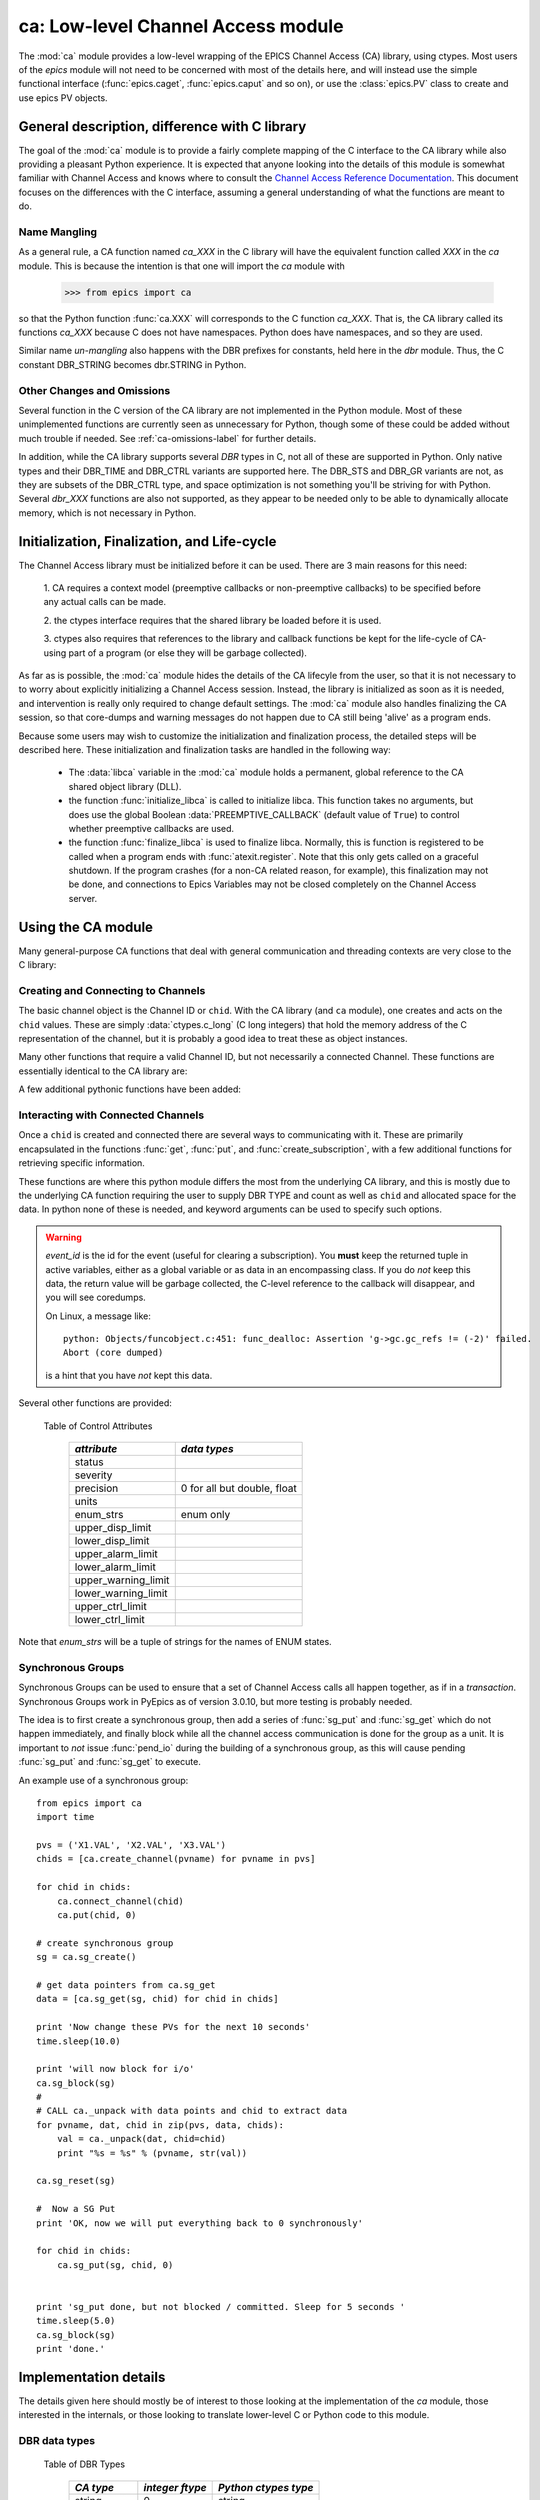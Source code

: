 =================================================
ca: Low-level Channel Access module
=================================================

.. module:: ca
   :synopsis: low-level Channel Access  module.

The :mod:`ca` module provides a low-level wrapping of the EPICS
Channel Access (CA) library, using ctypes.  Most users of the `epics`
module will not need to be concerned with most of the details here, and
will instead use the simple functional interface (:func:`epics.caget`,
:func:`epics.caput` and so on), or use the :class:`epics.PV` class to
create and use epics PV objects.


General description, difference with C library
=================================================

The goal of the :mod:`ca` module is to provide a fairly complete
mapping of the C interface to the CA library while also providing a
pleasant Python experience.  It is expected that anyone looking
into the details of this module is somewhat familiar with Channel
Access and knows where to consult the `Channel Access Reference
Documentation
<http://www.aps.anl.gov/epics/base/R3-14/11-docs/CAref.html>`_.
This document focuses on the differences with the C interface,
assuming a general understanding of what the functions are meant to
do.


Name Mangling
~~~~~~~~~~~~~

As a general rule, a CA function named `ca_XXX` in the C library will have the
equivalent function called `XXX` in the `ca` module.  This is because the
intention is that one will import the `ca` module with

    >>> from epics import ca

so that the Python function :func:`ca.XXX` will corresponds to the C
function `ca_XXX`.  That is, the CA library called its functions `ca_XXX`
because C does not have namespaces.  Python does have namespaces, and so
they are used.

Similar name *un-mangling* also happens with the DBR prefixes for
constants, held here in the `dbr` module.  Thus, the C constant DBR_STRING
becomes dbr.STRING in Python.


Other Changes and Omissions
~~~~~~~~~~~~~~~~~~~~~~~~~~~~

Several function in the C version of the CA library are not implemented in
the Python module.  Most of these unimplemented functions are currently
seen as unnecessary for Python, though some of these could be added without
much trouble if needed. See :ref:`ca-omissions-label` for further details.

In addition, while the CA library supports several `DBR` types in C, not
all of these are supported in Python. Only native types and their DBR_TIME
and DBR_CTRL variants are supported here.  The DBR_STS and DBR_GR variants
are not, as they are subsets of the DBR_CTRL type, and space optimization
is not something you'll be striving for with Python.  Several `dbr_XXX`
functions are also not supported, as they appear to be needed only to be
able to dynamically allocate memory, which is not necessary in Python.


..  _ca-init-label:

Initialization, Finalization, and Life-cycle
==============================================

The Channel Access library must be initialized before it can be used.
There are 3 main reasons for this need:

  1. CA requires a context model (preemptive callbacks or  non-preemptive
  callbacks) to be specified before any actual calls can be made.

  2. the ctypes interface requires that the shared library be loaded
  before it is used.

  3. ctypes also requires that references to the library and callback
  functions be kept for the life-cycle of CA-using part of a program (or
  else they will be garbage collected).

As far as is possible, the :mod:`ca` module hides the details of the CA
lifecyle from the user, so that it is not necessary to to worry about
explicitly initializing a Channel Access session.  Instead, the library is
initialized as soon as it is needed, and intervention is really only
required to change default settings.  The :mod:`ca` module also handles
finalizing the CA session, so that core-dumps and warning messages do not
happen due to CA still being 'alive' as a program ends.

Because some users may wish to customize the initialization and
finalization process, the detailed steps will be described here.  These
initialization and finalization tasks are handled in the following way:

   * The :data:`libca` variable in the :mod:`ca` module holds a permanent,
     global reference to the CA shared object library (DLL).

   * the function :func:`initialize_libca` is called to initialize libca.
     This function takes no arguments, but does use the global Boolean
     :data:`PREEMPTIVE_CALLBACK` (default value of ``True``) to control
     whether preemptive callbacks are used.

   * the function :func:`finalize_libca` is used to finalize libca.
     Normally, this is function is registered to be called when a program
     ends with :func:`atexit.register`.  Note that this only gets called on
     a graceful shutdown. If the program crashes (for a non-CA related
     reason, for example), this finalization may not be done, and
     connections to Epics Variables may not be closed completely on the
     Channel Access server.

.. data:: PREEMPTIVE_CALLBACK

   sets whether preemptive callbacks will be used.  The default value is
   ``True``.  If you wish to run without preemptive callbacks this variable
   *MUST* be set before any other use of the CA library.  With preemptive
   callbacks enabled, EPICS communication will not require client code to
   continually poll for changes.   With preemptive callback disables,  you
   will need to frequently poll epics with :func:`pend_io` and
   func:`pend_event`.

.. data:: DEFAULT_CONNECTION_TIMEOUT

   sets the default `timeout` value (in seconds) for
   :func:`connect_channel`.  The default value is `2.0`

.. data:: AUTOMONITOR_MAXLENGTH

   sets the default array length (ie, how many elements an array has) above
   which automatic conversion to numpy arrays *and* automatic monitoring
   for PV variables is suppressed.  The default value is 16384.  To be
   clear: waveforms with fewer elements than this value will be
   automatically monitored changes, and will be converted to numpy arrays
   (if numpy is installed).  Larger waveforms will not be monitored.


   :ref:`advanced-large-arrays-label` for more details.

Using the CA module
====================

Many general-purpose CA functions that deal with general communication and
threading contexts are very close to the C library:

.. function:: initialize_libca()

   This initializes the CA library.  This must be called prior to any
   actual use of the CA library, but it is called automatically by the  :func:`withCA`
   decorator, so you should never need to call this in a real program.

.. function::  context_create()
.. function::  create_context()

   This will create a new context, using the value of :data:`PREEMPTIVE_CALLBACK` to set
   the context type. Note that CA library function has the irritating name of
   *context_create*.  Both that and *create_context* (which is more consistent with the
   Verb_Object of the rest of the CA library) are allowed.


.. function::  context_destroy()
.. function::  destroy_context()

   This will destroy the current context.

.. function::  current_context()

   This returns an integer value for the current context.

.. function::  attach_context(context)

   This attaches to the context supplied.

.. function::  detach_context()

   This detaches from the current context.

.. function::  use_initial_context()

   This attaches to the context created when libca is initialized.
   Using this function is recommended when writing Threaded programs that
   using CA.  See :ref:`advanced-threads-label` for further discussion.

.. function::  client_status(context, level)

.. function::  message(status)

.. function::  flush_io()

.. function::  replace_printf_handler(fcn)

   replace the :func:`printf` function with the supplied function (defaults
   to :func:`sys.stderr.write` )

.. function::  pend_io([t=1.0])

.. function::  pend_event([t=1.e-5])

.. function::  poll([evt=1.e-5, [iot=1.0]])

   a convenience function which is equivalent to::

       pend_event(evt)
       pend_io_(iot)


Creating and Connecting to Channels
~~~~~~~~~~~~~~~~~~~~~~~~~~~~~~~~~~~~

The basic channel object is the Channel ID or ``chid``.  With the CA
library (and ``ca`` module), one creates and acts on the ``chid`` values.
These are simply :data:`ctypes.c_long` (C long integers) that hold the
memory address of the C representation of the channel, but it is probably
a good idea to treat these as object instances.

.. function:: create_channel(pvname, [connect=False, [callback=None, auto_cb=True]]])

   creates a channel, returning the Channel ID ``chid`` used by other
   functions to identify this channel.

   :param pvname:   the name of the PV to create.
   :param connect:  whether to (try to) connect to PV as soon as possible.
   :type  connect:  ``True``/``False``
   :param callback:  user-defined Python function to be called when the connection state changes.
   :type callback:  ``None`` or callable.
   :param auto_cb:  whether to automatically use an internal callback.
   :type  auto_cb:  ``True``/``False``

   The user-defined callback function should be  prepared to accept keyword arguments of
         * `pvname`  name of PV
         * `chid`    ``chid`` Channel ID
         * `conn`    ``True``/``False``:  whether channel is connected.

   If `auto_cb` is ``True``, an internal connection callback is used so
   that you should not need to explicitly connect to a channel, unless you
   are having difficulty with dropped connections.


.. function:: connect_channel(chid, [timeout=None, [verbose=False]])

   explicitly connect to a channel (usually not needed, as implicit
   connection will be done when needed), waiting up to timeout for a
   channel to connect.  It returns the connection state, ``True`` or
   ``False``.

   :param chid:     ``chid`` Channel ID
   :param timeout:  maximum time to wait for connection.
   :type  timeout:  float or ``None``.
   :param verbose:  whether to print out debugging information

   if *timeout* is ``None``, the value of  :data:`DEFAULT_CONNECTION_TIMEOUT`
   is used (usually 2.0 seconds).

   Normally, channels will connect in milliseconds, and the connection
   callback will succeed on the first attempt.

   For un-connected Channels (that are nevertheless queried), the 'ts'
   (timestamp of last connection attempt) and 'failures' (number of failed
   connection attempts) from the :data:`_cache` will be used to prevent
   spending too much time waiting for a connection that may never happen.

Many other functions that require a valid Channel ID, but not necessarily a
connected Channel.  These functions are essentially identical to the CA
library are:

.. function::   name(chid)

   return PV name for Channel.

.. function::   host_name(chid)

   return host name and port serving Channel.

.. function::   element_count(chid)

   return number of elements in Channel's data.

.. function::   read_access(chid)

   return *read access* for a Channel: 1 for ``True``, 0 for ``False``.

.. function::   write_access(chid)

   return *write access* for a channel: 1 for ``True``, 0 for ``False``.

.. function::   field_type(chid)

   return the integer DBR field type. See the *ftype* column from
   :ref:`Table of DBR Types <dbrtype_table>`.

.. function::   clear_channel(chid)

   clear the channel.

.. function::   state(chid)

   return the state of the channel.

A few additional pythonic functions have been added:

.. function::     isConnected(chid)

   returns `dbr.CS_CONN==state(chid)` ie ``True`` for a connected channel
   or ``False`` for an unconnected channel.

.. function:: access(chid)

   returns a string describing read/write access: one of
   `no access`, `read-only`, `write-only`, or `read/write`

.. function::    promote_type(chid,[use_time=False, [use_ctrl=False]])

  promotes the native field type of a ``chid`` to its TIME or CTRL
  variant. See :ref:`Table of DBR Types <dbrtype_table>`.  Returns the
  integer corresponding to the promoted field value.

..  data::  _cache

    The ca module keeps a global cache of Channels that holds connection
    status and a bit of internal information for all known PVs.  This cache
    is not intended for general use.

.. function:: show_cache([print_out=True])

   this function will print out a listing of PVs in the current session to
   standard output.  Use the *print_out=False* option to be returned the
   listing instead of having it printed.

Interacting with Connected Channels
~~~~~~~~~~~~~~~~~~~~~~~~~~~~~~~~~~~~

Once a ``chid`` is created and connected there are several ways to
communicating with it.  These are primarily encapsulated in the functions
:func:`get`, :func:`put`, and :func:`create_subscription`, with a few
additional functions for retrieving specific information.

These functions are where this python module differs the most from the
underlying CA library, and this is mostly due to the underlying CA function
requiring the user to supply DBR TYPE and count as well as ``chid`` and
allocated space for the data.  In python none of these is needed, and
keyword arguments can be used to specify such options.

.. method:: get(chid[, ftype=None[, count=None[, as_string=False[, as_numpy=True[, wait=True[, timeout=None]]]]]])

   return the current value for a Channel. Note that there is not a separate form for array data.

   :param chid:  ``chid`` Channel ID
   :type  chid:  ctypes.c_long
   :param ftype:  field type to use (native type is default)
   :type ftype:  integer or ``None``
   :param count:  maximum element count to return (full data returned by default)
   :type count:  integer or ``None``
   :param as_string:  whether to return the string representation of the value.  See notes below.
   :type as_string:  ``True``/``False``
   :param as_numpy:  whether to return the Numerical Python representation  for array / waveform data.
   :type as_numpy:  ``True``/``False``
   :param wait:  whether to wait for the data to be received, or return immediately.
   :type wait:  ``True``/``False``
   :param timeout:  maximum time to wait for data before returning ``None``.
   :type timeout:  float or ``None``

   :func:`get` returns the value for the PV with channel ID *chid* or
   ``None``, which indicates an *incomplete get*

   For a listing of values of *ftype*, see :ref:`Table of DBR Types
   <dbrtype_table>`.  The optional *count* can be used to limit the
   amount of data returned for array data from waveform records.

   The *as_string* option warrants special attention: The feature is not
   as complete as as the *as_string* argument for :meth:`PV.get`.  Here,
   a string representing the value will always be returned. For Enum
   types, the name of the Enum state will be returned.  For waveforms of
   type CHAR, the string representation will be returned.  For other
   waveforms (with *count* > 1), a string like `<array count=3, type=1>`
   will be returned.  For all other types the result will from Python's
   :func:`str` function.

   The *as_numpy* option will cause an array value to be returned as a
   numpy array.  This is only applied if numpy can be imported.  See
   :ref:`advanced-large-arrays-label` for a discussion of strategies for
   how to best deal with very large arrays.

   The *wait* option controls whether to wait for the data to be
   received over the network and actually return the value, or to return
   immediately after asking for it to be sent.  If `wait=False` (that
   is, immediate return), the *get* operation is said to be
   *incomplete*.  The data will be still be received (unless the channel
   is disconnected) eventually but stored internally, and can be read
   later with :func:`get_complete`.  Using `wait=False` can be useful in
   some circumstances.  See :ref:`advanced-connecting-many-label` for a
   discussion.

   The *timeout* option sets the maximum time to wait for the data to be
   received over the network before returning ``None``.  Such a timeout
   could imply that the channel is disconnected or that the data size is
   larger or network slower than normal.  In that case, the *get*
   operation is said to be *incomplete*, and the data may become
   available later with :func:`get_complete`.

   See :ref:`advanced-get-timeouts-label` for further discussion of the
   *wait* and *timeout* options and the associated :func:`get_complete`
   function.


.. method:: get_complete(chid[, ftype=None[, count=None[, as_string=False[, as_numpy=True[, timeout=None]]]]])

   return the current value for a Channel, completing an earlier incomplete
   :func:`get` that returned ``None``, either because `wait=False` was
   used or because the data transfer did not complete before the timeout passed.

   :param chid:  ``chid`` Channel ID
   :type  chid:  ctypes.c_long
   :param ftype:  field type to use (native type is default)
   :type ftype:  integer
   :param count:  maximum element count to return (full data returned by default)
   :type count:  integer
   :param as_string:  whether to return the string representation of the value.  See notes below.
   :type as_string:  ``True``/``False``
   :param as_numpy:  whether to return the Numerical Python representation  for array / waveform data.
   :type as_numpy:  ``True``/``False``
   :param timeout:  maximum time to wait for data before returning ``None``.
   :type timeout:  float or ``None``

   This function will return ``None`` if the previous :func:`get`
   actually completed, or if this data transfer also times out.  See
   :ref:`advanced-get-timeouts-label` for further discussion.

.. method::  put(chid, value[, wait=False[, timeout=30[, callback=None[, callback_data=None]]]])

   sets the Channel to a value, with options to either wait (block) for the
   process to complete, or to execute a supplied callback function when the
   process has completed.  The chid and value are required.

   :param chid:  ``chid`` Channel ID
   :type  chid:  ctypes.c_long
   :param wait:  whether to wait for processing to complete (or time-out) before returning.
   :type  wait:  ``True``/``False``
   :param timeout:  maximum time to wait for processing to complete before returning anyway.
   :type  timeout:  float or ``None``
   :param callback: user-supplied function to run when processing has completed.
   :type callback: ``None`` or callable
   :param callback_data: extra data to pass on to a user-supplied callback function.

   :meth:`put` returns 1 on success and -1 on timed-out

   Specifying a callback will override setting `wait=True`.  This
   callback function will be called with keyword arguments

       pvname=pvname, data=callback_data

   For more on this *put callback*, see :ref:`ca-callbacks-label` below.

.. method::  create_subscription(chid[, use_time=False[, use_ctrl=False[, mask=None[, callback=None]]]])

   create a *subscription to changes*, The user-supplied callback function
   will be called on any changes to the PV.

   :param use_time: whether to use the TIME variant for the PV type
   :type use_time:  ``True``/``False``
   :param use_ctrl: whether to use the CTRL variant for the PV type
   :type use_ctrl:  ``True``/``False``
   :param  mask:    bitmask (combination of dbr.DBE_ALARM, dbr.DBE_LOG, dbr.DBE_VALUE) to control which changes result in a callback. Defaults to :data:`DEFAULT_SUBSCRIPTION_MASK`.
   :type mask:      integer
   :param callback:  user-supplied callback function
   :type callback:   ``None`` or callable

   :rtype: tuple containing *(callback_ref, user_arg_ref, event_id)*

   The returned tuple contains *callback_ref* an *user_arg_ref* which are
   references that should be kept for as long as the subscription lives
   (otherwise they may be garbage collected, causing no end of trouble).
   *event_id* is the id for the event (useful for clearing a subscription).

   For more on writing the user-supplied callback, see :ref:`ca-callbacks-label` below.

.. warning::

   *event_id* is the id for the event (useful for clearing a subscription).
   You **must** keep the returned tuple in active variables, either as a
   global variable or as data in an encompassing class.
   If you do *not* keep this data, the return value will be garbage
   collected, the C-level reference to the callback will disappear, and you
   will see coredumps.

   On Linux, a message like::

       python: Objects/funcobject.c:451: func_dealloc: Assertion 'g->gc.gc_refs != (-2)' failed.
       Abort (core dumped)

   is a hint that you have *not* kept this data.


.. data:: DEFAULT_SUBSCRIPTION_MASK

   This value is the default subscription type used when calling
   :meth:`create_subscription` with `mask=None`. It is also used by
   default when creating a :class:`PV` object with auto_monitor is set
   to ``True``.

   The initial default value is *dbr.DBE_ALARM|dbr.DBE_VALUE*
   (i.e. update on alarm changes or value changes which exceeds the
   monitor deadband.)  The other possible flag in the bitmask is
   *dbr.DBE_LOG* for archive-deadband changes.

   If this value is changed, it will change the default for all
   subsequent calls to :meth:`create_subscription`, but it will not
   change any existing subscriptions.

.. method:: clear_subscription(event_id)

   clears a subscription given its *event_id*.

Several other functions are provided:

.. method::  get_timestamp(chid)

   return the timestamp of a channel -- the time of last update.

.. function::  get_severity(chid)

   return the severity of a channel.

.. function::  get_precision(chid)

   return the precision of a channel.  For channels with native type other
   than FLOAT or DOUBLE, this will be 0.

.. function:: get_enum_strings(chid)

    return the list of names for ENUM states of a Channel.  Returns  ``None``
    for non-ENUM Channels.

.. function:: get_ctrlvars(chid)

    returns a dictionary of CTRL fields for a Channel.  Depending on the
    native data type, the keys in this dictionary may include
    :ref:`Table of Control Attributes <ctrlvars_table>`

.. _ctrlvars_table:

   Table of Control Attributes

    ==================== ==============================
     *attribute*             *data types*
    ==================== ==============================
     status
     severity
     precision             0 for all but double, float
     units
     enum_strs             enum only
     upper_disp_limit
     lower_disp_limit
     upper_alarm_limit
     lower_alarm_limit
     upper_warning_limit
     lower_warning_limit
     upper_ctrl_limit
     lower_ctrl_limit
    ==================== ==============================

Note that *enum_strs* will be a tuple of strings for the names of ENUM
states.

.. function:: get_timevars(chid)

    returns a dictionary of TIME fields for a Channel.  This will contain a
    *status*, *severity*, and *timestamp* key.

..  _ca-sg-label:

Synchronous Groups
~~~~~~~~~~~~~~~~~~~~~~~

Synchronous Groups can be used to ensure that a set of Channel Access calls
all happen together, as if in a *transaction*.  Synchronous Groups work in
PyEpics as of version 3.0.10, but more testing is probably needed.

The idea is to first create a synchronous group, then add a series of
:func:`sg_put` and :func:`sg_get` which do not happen immediately, and
finally block while all the channel access communication is done for the
group as a unit.  It is important to *not* issue :func:`pend_io` during the
building of a synchronous group, as this will cause pending :func:`sg_put`
and :func:`sg_get` to execute.

.. function::  sg_create()

   create synchronous group.  Returns a *group id*, `gid`, which is used to
   identify this group and is passed to all other synchronous group commands.

.. function::  sg_delete(gid)

   delete a synchronous group

.. function::  sg_block(gid[, t=10.0])

   block for a synchronous group to complete processing

.. function::  sg_get(gid, chid[, ftype=None[, as_string=False[, as_numpy=True]]])

   perform a `get` within a synchronous group.

   This function will not immediately return the value, of course, but the
   address of the underlying data.

   After the :func:`sg_block` has completed, you must use :func:`_unpack`
   to convert this data address to the actual value(s).

   See example below.

.. function::  sg_put(gid, chid, value)

   perform a `put` within a synchronous group.  This `put` cannot wait for
   completion.

.. function::  sg_test(gid)

  test whether a synchronous group has completed.

.. function::  sg_reset(gid)

   resets a synchronous group

An example use of a synchronous group::

    from epics import ca
    import time

    pvs = ('X1.VAL', 'X2.VAL', 'X3.VAL')
    chids = [ca.create_channel(pvname) for pvname in pvs]

    for chid in chids:
        ca.connect_channel(chid)
        ca.put(chid, 0)

    # create synchronous group
    sg = ca.sg_create()

    # get data pointers from ca.sg_get
    data = [ca.sg_get(sg, chid) for chid in chids]

    print 'Now change these PVs for the next 10 seconds'
    time.sleep(10.0)

    print 'will now block for i/o'
    ca.sg_block(sg)
    #
    # CALL ca._unpack with data points and chid to extract data
    for pvname, dat, chid in zip(pvs, data, chids):
        val = ca._unpack(dat, chid=chid)
        print "%s = %s" % (pvname, str(val))

    ca.sg_reset(sg)

    #  Now a SG Put
    print 'OK, now we will put everything back to 0 synchronously'

    for chid in chids:
        ca.sg_put(sg, chid, 0)


    print 'sg_put done, but not blocked / committed. Sleep for 5 seconds '
    time.sleep(5.0)
    ca.sg_block(sg)
    print 'done.'


..  _ca-implementation-label:

Implementation details
================================

The details given here should mostly be of interest to those looking at the
implementation of the `ca` module, those interested in the internals, or
those looking to translate lower-level C or Python code to this module.

DBR data types
~~~~~~~~~~~~~~~~~

.. _dbrtype_table:

   Table of DBR Types

    ============== =================== ========================
     *CA type*       *integer ftype*     *Python ctypes type*
    ============== =================== ========================
     string              0                 string
     int                 1                 integer
     short               1                 integer
     float               2                 double
     enum                3                 integer
     char                4                 byte
     long                5                 integer
     double              6                 double

     time_string        14
     time_int           15
     time_short         15
     time_float         16
     time_enum          17
     time_char          18
     time_long          19
     time_double        20
     ctrl_string        28
     ctrl_int           29
     ctrl_short         29
     ctrl_float         30
     ctrl_enum          31
     ctrl_char          32
     ctrl_long          33
     ctrl_double        34
    ============== =================== ========================

`PySEVCHK` and ChannelAccessExcepction: checking CA return codes
~~~~~~~~~~~~~~~~~~~~~~~~~~~~~~~~~~~~~~~~~~~~~~~~~~~~~~~~~~~~~~~~~~~~~~~~~~~~~~~~~~~~~~~~

.. exception:: ChannelAccessException

   This exception is raised when the :mod:`ca` module experiences
   unexpected behavior and must raise an exception

..  function:: PySEVCHK(func_name, status[, expected=dbr.ECA_NORMAL])

    This checks the return *status* returned from a `libca.ca_***` and
    raises a :exc:`ChannelAccessException` if the value does not match the
    *expected* value.

    The message from the exception will include the *func_name* (name of
    the Python function) and the CA message from :mod:`message`.

..  function:: withSEVCHK

    this decorator handles the common case of running :func:`PySEVCHK` for
    a function whose return value is from a `libca.ca_***` function and
    whose return value should be ``dbr.ECA_NORMAL``.

Function Decorators
~~~~~~~~~~~~~~~~~~~~~~~~~~~~~~~

In addition to :func:`withSEVCHK`, several other decorator functions are
used heavily inside of ca.py or are available for your convenience.

.. function:: withCA

   ensures that the CA library is initialized before many CA functions are
   called.  This prevents, for example, one creating a channel ID before CA
   has been initialized.

.. function:: withCHID

   ensures that CA functions which require a ``chid`` as the first argument
   actually have a  ``chid`` as the first argument.  This is not a highly
   robust test (it actually checks for a ctypes.c_long or int) but is
   useful enough to catch most errors before they would cause a crash of
   the CA library.

..  function:: withConnectedCHID

    ensures that the first argument of a function is a connected ``chid``.
    This test is (intended to be) robust, and will (try to) make sure a
    ``chid`` is actually connected before calling the decorated function.

..  function:: withInitialContext

    ensures that the called function uses the threading context initially defined.
    The See :ref:`advanced-threads-label` for further discussion.


Unpacking Data from Callbacks
~~~~~~~~~~~~~~~~~~~~~~~~~~~~~~~~~~

Throughout the implementation, there are several places where data returned
by the underlying CA library needs to be be converted to Python data.  This
is encapsulated in the :func:`_unpack` function.  In general, you will not
have to run this code, but there is one exception:  when using
:func:`sg_get`, the values returned will have to be unpacked with this
function.

..  function:: _unpack(cdata, chid=None[, count=None[, ftype=None[, as_numpy=None]]])

    This takes the ctypes data `cdata` and returns the Python data.

   :param cdata:   cdata as returned by internal libca functions, and :func:`sg_get`.
   :param chid:    channel ID (optional: used for determining count and ftype)
   :param count:   number of elements to fetch (defaults to element count of chid  or 1)
   :param ftype:   data type of channel (defaults to native type of chid)
   :param as_numpy:  whether to convert to numpy array.
   :type as_numpy:  ``True``/``False``

..  _ca-callbacks-label:

User-supplied Callback functions
================================

User-supplied callback functions can be provided for both :meth:`put` and
:meth:`create_subscription`.  Note that callbacks for `PV` objects are
slightly different: see :ref:`pv-callbacks-label` in the :mod:`pv` module
for details.

When defining a callback function to be run either when a :meth:`put`
completes or on changes to the Channel, as set from
:meth:`create_subscription`, it is important to know two things:

    1)  how your function will be called.
    2)  what is permissible to do inside your callback function.

In both cases, callbacks will be called with keyword arguments.  You should be
prepared to have them passed to your function.  Use `**kw` unless you are very
sure of what will be sent.

For callbacks sent when a :meth:`put` completes, your function will be passed these:

    * `pvname` : the name of the pv
    * `data`:  the user-supplied callback_data (defaulting to ``None``).

For subscription callbacks, your function will be called with keyword/value
pairs that will include:

    * `pvname`: the name of the pv
    * `value`: the latest value
    * `count`: the number of data elements
    * `ftype`: the numerical CA type indicating the data type
    * `status`: the status of the PV (1 for OK)
    * `chid`:   the integer address for the channel ID.

Depending on the data type, and whether the CTRL or TIME variant was used,
the callback function may also include some of these as keyword arguments:

    * `enum_strs`: the list of enumeration strings
    * `precision`: number of decimal places of precision.
    * `units`:  string for PV units
    * `severity`: PV severity
    * `timestamp`: timestamp from CA server.

Note that a the user-supplied callback will be run *inside* a CA function,
and cannot reliably make any other CA calls.  It is helpful to think "this
all happens inside of a :func:`pend_event` call", and in an epics thread
that may or may not be the main thread of your program.  It is advisable to
keep the callback functions short and not resource-intensive.  Consider
strategies which use the callback only to record that a change has occurred
and then act on that change later -- perhaps in a separate thread, perhaps
after :func:`pend_event` has completed.

..  _ca-omissions-label:

Omissions
=========

Several parts of the CA library are not implemented in the Python module.
These are currently seen as unneeded (with notes where appropriate for
alternatives), though they could be added on request.

.. function::  ca_add_exception_event

   *Not implemented*: Python exceptions are raised where appropriate and
   can be used in user code.

.. function:: ca_add_fd_registration

   *Not implemented*

.. function:: ca_replace_access_rights_event

   *Not implemented*

.. function:: ca_client_status

   *Not implemented*

.. function:: ca_set_puser

   *Not implemented* : it is easy to pass user-defined data to callbacks as needed.

.. function:: ca_puser

   *Not implemented*: it is easy to pass user-defined data to callbacks as needed.

.. function::  ca_SEVCHK

   *Not implemented*: the Python function :func:`PySEVCHK` is
   approximately the same.
.. function::  ca_signal

   *Not implemented*: the Python function :func:`PySEVCHK` is
   approximately the same.

.. function:: ca_test_event

   *Not implemented*:  this appears to be a function for debugging events.
   These are easy enough to simulate by directly calling Python callback
   functions.

.. function:: ca_dump_dbr

   *Not implemented*

In addition, not all `DBR` types in the CA C library are supported.

Only native types and their DBR_TIME and DBR_CTRL variants are supported:
DBR_STS and DBR_GR variants are not. Several `dbr_XXX` functions are also
not supported, as they are needed only to dynamically allocate memory.

:class:`CAThread` class
==========================

.. class:: CAThread(group=None[, target=None[, name=None[, args=()[, kwargs={}]]]])

  create a CA-aware subclass of a standard Python :class:`threading.Thread`.  See the
  standard library documentation for further information on how to use Thread objects.

  A `CAThread` simply runs :func:`use_initial_context` prior to running each target
  function, so that :func:`use_initial_context` does not have to be explicitly put inside
  the target function.

  The See :ref:`advanced-threads-label` for further discussion.


Examples
=========

Here are some example sessions using the :mod:`ca` module.

Create, Connect, Get Value of Channel
~~~~~~~~~~~~~~~~~~~~~~~~~~~~~~~~~~~~~~~

Note here that several things have been simplified compare to using CA in C:
initialization and creating a main-thread context are handled, and connection
of channels is handled in the background::

    from epics import ca
    chid  = ca.create_channel('XXX:m1.VAL')
    count = ca.element_count(chid)
    ftype = ca.field_type(chid)
    print "Channel ", chid, count, ftype
    value = ca.get()
    print value

Put, waiting for completion
~~~~~~~~~~~~~~~~~~~~~~~~~~~~~~~~

Here we set a PVs value, waiting for it to complete::

    from epics import ca
    chid  = ca.create_channel('XXX:m1.VAL')
    ca.put(chid,  1.0, wait=True)

The  :meth:`put` method will wait to return until the processing is
complete.

Define a callback to Subscribe to Changes
~~~~~~~~~~~~~~~~~~~~~~~~~~~~~~~~~~~~~~~~~~~

Here, we *subscribe to changes* for a PV, which is to say we define a
callback function to be called whenever the PV value changes.   In the case
below, the function to be called will simply write the latest value out to
standard output::

    from epics import ca
    import time
    import sys

    # define a callback function.  Note that this should
    # expect certain keyword arguments, including 'pvname' and 'value'
    def onChanges(pvname=None, value=None, **kw):
        fmt = 'New Value: %s  value=%s, kw=%s\n'
        sys.stdout.write(fmt % (pvname, str(value), repr(kw)))
        sys.stdout.flush()

    # create the channel
    mypv = 'XXX.VAL'
    chid = ca.create_channel(mypv)

    # subscribe to events giving a callback function
    eventID = ca.create_subscription(chid, callback=onChanges)

    # now we simply wait for changes
    t0 = time.time()
    while time.time()-t0 < 10.0:
        time.sleep(0.001)

It is **vital** that the return value from :meth:`create_subscription` is
kept in a variable so that it cannot be garbage collected.  Failure to keep
this value will cause trouble, including almost immediate segmentation
faults (on Windows) or seemingly inexplicable crashes later (on linux).

Define a connection callback
~~~~~~~~~~~~~~~~~~~~~~~~~~~~~~~~~~~~

Here, we define a connection callback -- a function to be called when the
connection status of the PV changes. Note that this will be called on
initial connection::

    import epics
    import time

    def onConnectionChange(pvname=None, conn=None, chid=None):
        print 'ca connection status changed:  ', pvname,  conn, chid

    # create channel, provide connection callback
    motor1 = '13IDC:m1'
    chid = epics.ca.create_channel(motor1, callback=onConnectionChange)

    print 'Now waiting, watching values and connection changes:'
    t0 = time.time()
    while time.time()-t0 < 30:
        time.sleep(0.001)

This will run the supplied callback soon after the channel has been
created, when a successful connection has been made.  Note that the
callback should be prepared to accept keyword arguments of `pvname`,
`chid`, and `conn` for the PV name, channel ID, and connection state
(``True`` or ``False``).

